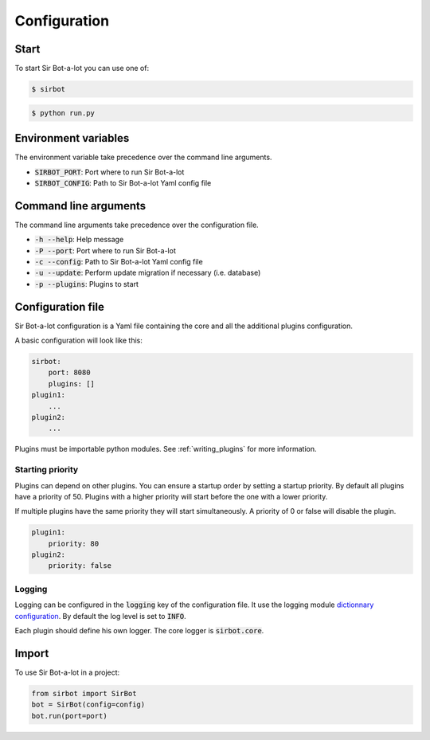 =============
Configuration
=============

Start
-----

To start Sir Bot-a-lot you can use one of:

.. code-block:: console

    $ sirbot

.. code-block:: console

    $ python run.py


Environment variables
---------------------

The environment variable take precedence over the command line arguments.

* :code:`SIRBOT_PORT`: Port where to run Sir Bot-a-lot
* :code:`SIRBOT_CONFIG`: Path to Sir Bot-a-lot Yaml config file


Command line arguments
----------------------

The command line arguments take precedence over the configuration file.

* :code:`-h --help`: Help message
* :code:`-P --port`: Port where to run Sir Bot-a-lot
* :code:`-c --config`: Path to Sir Bot-a-lot Yaml config file
* :code:`-u --update`: Perform update migration if necessary (i.e. database)
* :code:`-p --plugins`: Plugins to start


Configuration file
------------------

Sir Bot-a-lot configuration is a Yaml file containing the core and all the
additional plugins configuration.

A basic configuration will look like this:

.. code-block:: yaml

    sirbot:
        port: 8080
        plugins: []
    plugin1:
        ...
    plugin2:
        ...

Plugins must be importable python modules. See :ref:`writing_plugins` for more
information.

.. _conf_starting_priority:

Starting priority
^^^^^^^^^^^^^^^^^

Plugins can depend on other plugins. You can ensure a startup order by setting
a startup priority. By default all plugins have a priority of 50. Plugins with
a higher priority will start before the one with a lower priority.

If multiple plugins have the same priority they will start simultaneously. A
priority of 0 or false will disable the plugin.

.. code-block:: yaml

    plugin1:
        priority: 80
    plugin2:
        priority: false

Logging
^^^^^^^

Logging can be configured in the :code:`logging` key of the configuration file.
It use the logging module `dictionnary configuration`_. By default the log
level is set to :code:`INFO`.

Each plugin should define his own logger. The core logger is :code:`sirbot.core`.

.. _dictionnary configuration: https://docs.python.org/3.5/library/logging.config.html#configuration-dictionary-schema

Import
------

To use Sir Bot-a-lot in a project:

.. code-block:: python

    from sirbot import SirBot
    bot = SirBot(config=config)
    bot.run(port=port)

